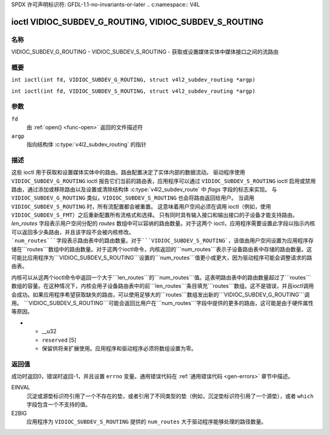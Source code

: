SPDX 许可声明标识符: GFDL-1.1-no-invariants-or-later
.. c:namespace:: V4L

.. _VIDIOC_SUBDEV_G_ROUTING:

*******************************************************
ioctl VIDIOC_SUBDEV_G_ROUTING, VIDIOC_SUBDEV_S_ROUTING
*******************************************************

名称
====

VIDIOC_SUBDEV_G_ROUTING - VIDIOC_SUBDEV_S_ROUTING - 获取或设置媒体实体中媒体接口之间的流路由

概要
====

.. c:macro:: VIDIOC_SUBDEV_G_ROUTING

``int ioctl(int fd, VIDIOC_SUBDEV_G_ROUTING, struct v4l2_subdev_routing *argp)``

.. c:macro:: VIDIOC_SUBDEV_S_ROUTING

``int ioctl(int fd, VIDIOC_SUBDEV_S_ROUTING, struct v4l2_subdev_routing *argp)``

参数
=========

``fd``
    由 :ref:`open() <func-open>` 返回的文件描述符
``argp``
    指向结构体 :c:type:`v4l2_subdev_routing` 的指针

描述
===========

这些 ioctl 用于获取和设置媒体实体中的路由。路由配置决定了实体内部的数据流动。
驱动程序使用 ``VIDIOC_SUBDEV_G_ROUTING`` ioctl 报告它们当前的路由表，应用程序可以通过 ``VIDIOC_SUBDEV_S_ROUTING`` ioctl 启用或禁用路由，通过添加或移除路由以及设置或清除结构体 :c:type:`v4l2_subdev_route` 中 `flags` 字段的标志来实现。
与 ``VIDIOC_SUBDEV_G_ROUTING`` 类似，``VIDIOC_SUBDEV_S_ROUTING`` 也会将路由返回给用户。
当调用 ``VIDIOC_SUBDEV_S_ROUTING`` 时，所有流配置都会被重置。
这意味着用户空间必须在调用 ioctl（例如，使用 ``VIDIOC_SUBDEV_S_FMT``）之后重新配置所有流格式和选择。
只有同时具有输入接口和输出接口的子设备才能支持路由。
`len_routes` 字段表示用户空间分配的 `routes` 数组中可以容纳的路由数量。对于这两个 ioctl，应用程序需要设置此字段以指示内核可以返回多少条路由，并且该字段不会被内核修改。
```num_routes```字段表示路由表中的路由数量。对于```VIDIOC_SUBDEV_S_ROUTING```，该值由用户空间设置为应用程序存储在```routes```数组中的路由数量。对于这两个ioctl命令，内核返回的```num_routes```表示子设备路由表中存储的路由数量。这可能比应用程序为```VIDIOC_SUBDEV_S_ROUTING```设置的```num_routes```值更小或更大，因为驱动程序可能会调整请求的路由表。

内核可以从这两个ioctl命令中返回一个大于```len_routes```的```num_routes```值。这表明路由表中的路由数量超过了```routes```数组的容量。在这种情况下，内核会用子设备路由表中的前```len_routes```条目填充```routes```数组。这不是错误，并且ioctl调用会成功。如果应用程序希望获取缺失的路由，可以使用足够大的```routes```数组发出新的```VIDIOC_SUBDEV_G_ROUTING```调用。
```VIDIOC_SUBDEV_S_ROUTING```可能会返回比用户在```num_routes```字段中提供的更多的路由，这可能是由于硬件属性等原因。

.. tabularcolumns:: |p{4.4cm}|p{4.4cm}|p{8.7cm}|

.. c:type:: v4l2_subdev_routing

.. flat-table:: struct v4l2_subdev_routing
    :header-rows:  0
    :stub-columns: 0
    :widths:       1 1 2

    * - __u32
      - ```which```
      - 要访问的路由表，取自枚举
        :ref:`v4l2_subdev_format_whence <v4l2-subdev-format-whence>`
    * - __u32
      - ```len_routes```
      - 数组长度（即内存中为数组预留的空间）
    * - struct :c:type:`v4l2_subdev_route`
      - ```routes[]```
      - 结构体 :c:type:`v4l2_subdev_route` 的数组
    * - __u32
      - ```num_routes```
      - ```routes```数组中的条目数量
    * - __u32
      - ```reserved[11]```
      - 保留用于未来扩展。应用程序和驱动程序必须将数组设置为零

.. tabularcolumns:: |p{4.4cm}|p{4.4cm}|p{8.7cm}|

.. c:type:: v4l2_subdev_route

.. flat-table:: struct v4l2_subdev_route
    :header-rows:  0
    :stub-columns: 0
    :widths:       1 1 2

    * - __u32
      - ```sink_pad```
      - 汇入端口编号
    * - __u32
      - ```sink_stream```
      - 汇入端口流编号
    * - __u32
      - ```source_pad```
      - 源端口编号
    * - __u32
      - ```source_stream```
      - 源端口流编号
    * - __u32
      - ```flags```
      - 路由启用/禁用标志
        :ref:`v4l2_subdev_routing_flags <v4l2-subdev-routing-flags>`
* - __u32
  - ``reserved`` [5]
  - 保留供将来扩展使用。应用程序和驱动程序必须将数组设置为零。
.. tabularcolumns:: |p{6.6cm}|p{2.2cm}|p{8.7cm}|

.. _v4l2-subdev-routing-flags:

.. flat-table:: 枚举 v4l2_subdev_routing_flags
    :header-rows:  0
    :stub-columns: 0
    :widths:       3 1 4

    * - V4L2_SUBDEV_ROUTE_FL_ACTIVE
      - 0x0001
      - 路径已启用。由应用程序设置。

返回值
======

成功时返回0，错误时返回-1，并且设置 ``errno`` 变量。通用错误代码在
:ref:`通用错误代码 <gen-errors>` 章节中描述。

EINVAL
   沉淀或源垫标识符引用了一个不存在的垫，或者引用了不同类型的垫（例如，沉淀垫标识符引用了一个源垫），或者 ``which`` 字段包含一个不支持的值。
E2BIG
   应用程序为 ``VIDIOC_SUBDEV_S_ROUTING`` 提供的 ``num_routes`` 大于驱动程序能够处理的路径数量。

